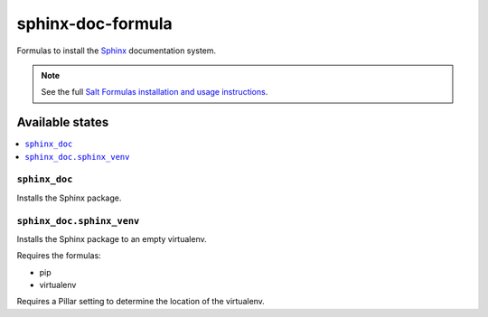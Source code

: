 ==================
sphinx-doc-formula
==================

Formulas to install the `Sphinx`_ documentation system.

.. _`Sphinx`: http://sphinx-doc.org/

.. note::

    See the full `Salt Formulas installation and usage instructions
    <http://docs.saltstack.com/r/ref:conventions-formula>`_.

Available states
================

.. contents::
    :local:

``sphinx_doc``
--------------

Installs the Sphinx package.

``sphinx_doc.sphinx_venv``
--------------------------

Installs the Sphinx package to an empty virtualenv.

Requires the formulas:

* pip
* virtualenv

Requires a Pillar setting to determine the location of the virtualenv.
